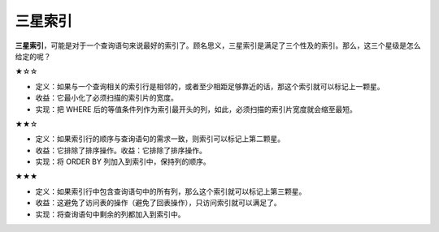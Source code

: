 三星索引
========

**三星索引**，可能是对于一个查询语句来说最好的索引了。顾名思义，三星索引是满足了三个性及的索引。那么，这三个星级是怎么给定的呢？

★☆☆

-  定义：如果与一个查询相关的索引行是相邻的，或者至少相距足够靠近的话，那这个索引就可以标记上一颗星。
-  收益：它最小化了必须扫描的索引片的宽度。
-  实现：把 WHERE
   后的等值条件列作为索引最开头的列，如此，必须扫描的索引片宽度就会缩至最短。

★★☆

-  定义：如果索引行的顺序与查询语句的需求一致，则索引可以标记上第二颗星。
-  收益：它排除了排序操作。收益：它排除了排序操作。
-  实现：将 ORDER BY 列加入到索引中，保持列的顺序。

★★★

-  定义：如果索引行中包含查询语句中的所有列，那么这个索引就可以标记上第三颗星。
-  收益：这避免了访问表的操作（避免了回表操作），只访问索引就可以满足了。
-  实现：将查询语句中剩余的列都加入到索引中。
